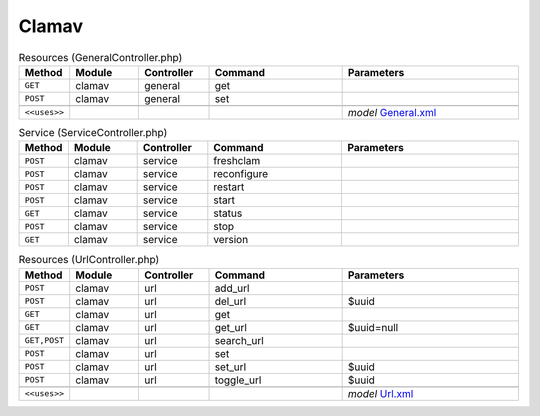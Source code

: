 Clamav
~~~~~~

.. csv-table:: Resources (GeneralController.php)
   :header: "Method", "Module", "Controller", "Command", "Parameters"
   :widths: 4, 15, 15, 30, 40

    "``GET``","clamav","general","get",""
    "``POST``","clamav","general","set",""

    "``<<uses>>``", "", "", "", "*model* `General.xml <https://github.com/opnsense/plugins/blob/master/security/clamav/src/opnsense/mvc/app/models/OPNsense/ClamAV/General.xml>`__"

.. csv-table:: Service (ServiceController.php)
   :header: "Method", "Module", "Controller", "Command", "Parameters"
   :widths: 4, 15, 15, 30, 40

    "``POST``","clamav","service","freshclam",""
    "``POST``","clamav","service","reconfigure",""
    "``POST``","clamav","service","restart",""
    "``POST``","clamav","service","start",""
    "``GET``","clamav","service","status",""
    "``POST``","clamav","service","stop",""
    "``GET``","clamav","service","version",""

.. csv-table:: Resources (UrlController.php)
   :header: "Method", "Module", "Controller", "Command", "Parameters"
   :widths: 4, 15, 15, 30, 40

    "``POST``","clamav","url","add_url",""
    "``POST``","clamav","url","del_url","$uuid"
    "``GET``","clamav","url","get",""
    "``GET``","clamav","url","get_url","$uuid=null"
    "``GET,POST``","clamav","url","search_url",""
    "``POST``","clamav","url","set",""
    "``POST``","clamav","url","set_url","$uuid"
    "``POST``","clamav","url","toggle_url","$uuid"

    "``<<uses>>``", "", "", "", "*model* `Url.xml <https://github.com/opnsense/plugins/blob/master/security/clamav/src/opnsense/mvc/app/models/OPNsense/ClamAV/Url.xml>`__"
